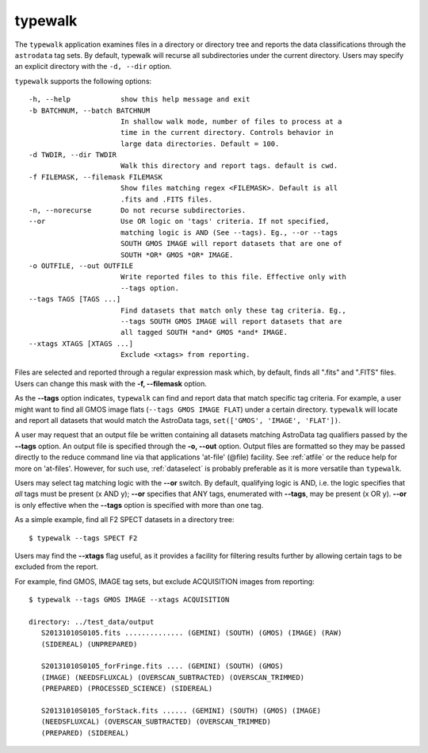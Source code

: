 .. typewalk.rst

.. _typewalk:

typewalk
========
The ``typewalk`` application examines files in a directory or directory tree
and reports the data classifications through the ``astrodata`` tag sets. By
default, typewalk will recurse all subdirectories under the current
directory. Users may specify an explicit directory with the ``-d, --dir``
option.

``typewalk`` supports the following options::

  -h, --help            show this help message and exit
  -b BATCHNUM, --batch BATCHNUM
                        In shallow walk mode, number of files to process at a
                        time in the current directory. Controls behavior in
                        large data directories. Default = 100.
  -d TWDIR, --dir TWDIR
                        Walk this directory and report tags. default is cwd.
  -f FILEMASK, --filemask FILEMASK
                        Show files matching regex <FILEMASK>. Default is all
                        .fits and .FITS files.
  -n, --norecurse       Do not recurse subdirectories.
  --or                  Use OR logic on 'tags' criteria. If not specified,
                        matching logic is AND (See --tags). Eg., --or --tags
                        SOUTH GMOS IMAGE will report datasets that are one of
                        SOUTH *OR* GMOS *OR* IMAGE.
  -o OUTFILE, --out OUTFILE
                        Write reported files to this file. Effective only with
                        --tags option.
  --tags TAGS [TAGS ...]
                        Find datasets that match only these tag criteria. Eg.,
                        --tags SOUTH GMOS IMAGE will report datasets that are
                        all tagged SOUTH *and* GMOS *and* IMAGE.
  --xtags XTAGS [XTAGS ...]
                        Exclude <xtags> from reporting.

Files are selected and reported through a regular expression mask which,
by default, finds all ".fits" and ".FITS" files. Users can change this mask
with the **-f, --filemask** option.

As the **--tags** option indicates, ``typewalk`` can find and report data
that match specific tag criteria. For example, a user might want to find
all GMOS image flats (``--tags GMOS IMAGE FLAT``) under a certain directory.
``typewalk`` will locate and report all datasets that would match the
AstroData tags, ``set(['GMOS', 'IMAGE', 'FLAT'])``.

A user may request that an output file be written containing all datasets
matching AstroData tag qualifiers passed by the **--tags** option. An output
file is specified through the **-o, --out** option. Output files are
formatted so they may be passed directly to the reduce command line via
that applications 'at-file' (@file) facility. See :ref:`atfile` or the reduce
help for more on 'at-files'.  However, for such use, :ref:`dataselect` is
probably preferable as it is more versatile than ``typewalk``.

Users may select tag matching logic with the **--or** switch. By default,
qualifying logic is AND, i.e. the logic specifies that `all` tags must be
present (x AND y); **--or** specifies that ANY tags, enumerated with
**--tags**, may be present (x OR y). **--or** is only effective when the
**--tags** option is specified with more than one tag.

As a simple example, find all F2 SPECT datasets in a directory tree::

 $ typewalk --tags SPECT F2

Users may find the **--xtags** flag useful, as it provides a facility for
filtering results further by allowing certain tags to be excluded from the
report.

For example, find GMOS, IMAGE tag sets, but exclude ACQUISITION images from
reporting::

  $ typewalk --tags GMOS IMAGE --xtags ACQUISITION

  directory: ../test_data/output
     S20131010S0105.fits .............. (GEMINI) (SOUTH) (GMOS) (IMAGE) (RAW)
     (SIDEREAL) (UNPREPARED)

     S20131010S0105_forFringe.fits .... (GEMINI) (SOUTH) (GMOS)
     (IMAGE) (NEEDSFLUXCAL) (OVERSCAN_SUBTRACTED) (OVERSCAN_TRIMMED)
     (PREPARED) (PROCESSED_SCIENCE) (SIDEREAL)

     S20131010S0105_forStack.fits ...... (GEMINI) (SOUTH) (GMOS) (IMAGE)
     (NEEDSFLUXCAL) (OVERSCAN_SUBTRACTED) (OVERSCAN_TRIMMED)
     (PREPARED) (SIDEREAL)


